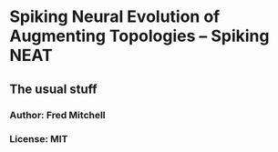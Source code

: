 * Spiking Neural Evolution of Augmenting Topologies -- Spiking NEAT
** The usual stuff
*** Author: Fred Mitchell
*** License: MIT
